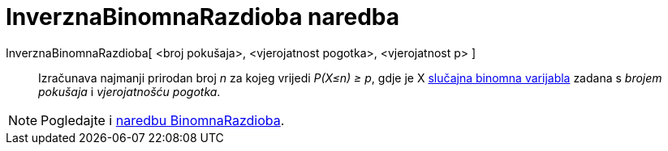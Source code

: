 = InverznaBinomnaRazdioba naredba
:page-en: commands/InverseBinomial
ifdef::env-github[:imagesdir: /hr/modules/ROOT/assets/images]

InverznaBinomnaRazdioba[ <broj pokušaja>, <vjerojatnost pogotka>, <vjerojatnost p> ]::
  Izračunava najmanji prirodan broj _n_ za kojeg vrijedi _P(X≤n) ≥ p_, gdje je X
  https://en.wikipedia.org/wiki/Binomial_distribution[slučajna binomna varijabla] zadana s _brojem pokušaja_ i
  _vjerojatnošću pogotka_.

[NOTE]
====

Pogledajte i xref:/commands/BinomnaRazdioba.adoc[naredbu BinomnaRazdioba].

====
